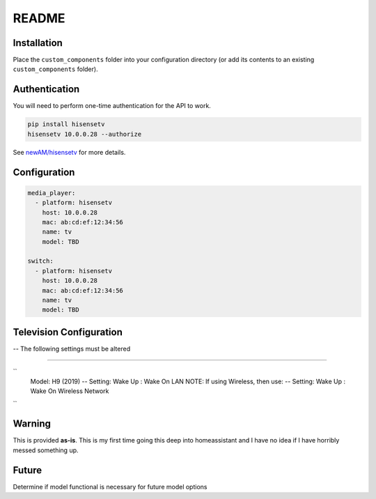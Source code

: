 README
######

Installation
************
Place the ``custom_components`` folder into your configuration directory
(or add its contents to an existing ``custom_components`` folder).

Authentication
**************
You will need to perform one-time authentication for the API to work.

.. code:: bash

    pip install hisensetv
    hisensetv 10.0.0.28 --authorize

See `newAM/hisensetv <https://github.com/newAM/hisensetv>`_ for more details.

Configuration
*************

.. code:: yaml

    media_player:
      - platform: hisensetv
        host: 10.0.0.28
        mac: ab:cd:ef:12:34:56
        name: tv
        model: TBD
        
    switch:
      - platform: hisensetv
        host: 10.0.0.28
        mac: ab:cd:ef:12:34:56
        name: tv
        model: TBD
        
Television Configuration
************************
-- The following settings must be altered

*************

``
 Model: H9 (2019)
 -- Setting: Wake Up : Wake On LAN
 NOTE: If using Wireless, then use:
 -- Setting: Wake Up : Wake On Wireless Network
``    
    
Warning
*******
This is provided **as-is**.
This is my first time going this deep into homeassistant and I have no idea
if I have horribly messed something up.

Future
*******
Determine if model functional is necessary for future model options
